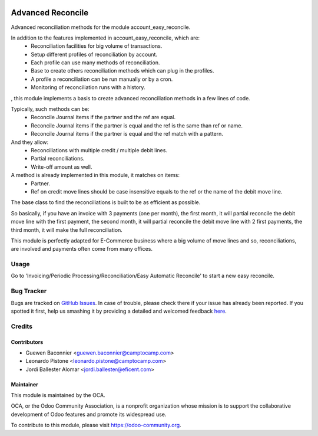 .. image:: https://img.shields.io/badge/licence-AGPL--3-blue.svg
    :target: http://www.gnu.org/licenses/agpl-3.0-standalone.html
    :alt: License: AGPL-3

==================
Advanced Reconcile
==================

Advanced reconciliation methods for the module account_easy_reconcile.

In addition to the features implemented in account_easy_reconcile, which are:
 - Reconciliation facilities for big volume of transactions.
 - Setup different profiles of reconciliation by account.
 - Each profile can use many methods of reconciliation.
 - Base to create others reconciliation methods which can plug in the profiles.
 - A profile a reconciliation can be run manually or by a cron.
 - Monitoring of reconciliation runs with a history.

, this module implements a basis to create advanced reconciliation methods
in a few lines of code.

Typically, such methods can be:
 - Reconcile Journal items if the partner and the ref are equal.
 - Reconcile Journal items if the partner is equal and the ref
   is the same than ref or name.
 - Reconcile Journal items if the partner is equal and the ref
   match with a pattern.

And they allow:
 - Reconciliations with multiple credit / multiple debit lines.
 - Partial reconciliations.
 - Write-off amount as well.

A method is already implemented in this module, it matches on items:
 - Partner.
 - Ref on credit move lines should be case insensitive equals to the ref or
   the name of the debit move line.

The base class to find the reconciliations is built to be as efficient as
possible.

So basically, if you have an invoice with 3 payments (one per month), the first
month, it will partial reconcile the debit move line with the first payment,
the second month, it will partial reconcile the debit move line with 2 first
payments, the third month, it will make the full reconciliation.

This module is perfectly adapted for E-Commerce business where a big volume of
move lines and so, reconciliations, are involved and payments often come from
many offices.


Usage
=====

Go to 'Invoicing/Periodic Processing/Reconciliation/Easy Automatic Reconcile'
to start a new easy reconcile.

.. image:: https://odoo-community.org/website/image/ir.attachment/5784_f2813bd/datas
   :alt: Try me on Runbot
   :target: https://runbot.odoo-community.org/runbot/98/8.0


Bug Tracker
===========

Bugs are tracked on `GitHub Issues <https://github.com/OCA/bank-statement-reconcile/issues>`_.
In case of trouble, please check there if your issue has already been reported.
If you spotted it first, help us smashing it by providing a detailed and welcomed feedback
`here <https://github.com/OCA/bank-statement-reconcile/issues/new?body
=module:%account_advanced_reconcile%0Aversion:%208
.0%0A%0A**Steps%20to%20reproduce**%0A-%20...%0A%0A**Current%20behavior**%0A%0A**Expected%20behavior**>`_.


Credits
=======

Contributors
------------
* Guewen Baconnier <guewen.baconnier@camptocamp.com>
* Leonardo Pistone <leonardo.pistone@camptocamp.com>
* Jordi Ballester Alomar <jordi.ballester@eficent.com>


Maintainer
----------

.. image:: https://odoo-community.org/logo.png
   :alt: Odoo Community Association
   :target: https://odoo-community.org

This module is maintained by the OCA.

OCA, or the Odoo Community Association, is a nonprofit organization whose
mission is to support the collaborative development of Odoo features and
promote its widespread use.

To contribute to this module, please visit https://odoo-community.org.
